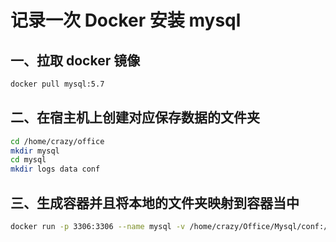 * 记录一次 Docker 安装 mysql 
** 一、拉取 docker 镜像

   #+BEGIN_SRC sh
     docker pull mysql:5.7
   #+END_SRC

** 二、在宿主机上创建对应保存数据的文件夹

   #+BEGIN_SRC sh
     cd /home/crazy/office
     mkdir mysql
     cd mysql
     mkdir logs data conf
   #+END_SRC

** 三、生成容器并且将本地的文件夹映射到容器当中

   #+BEGIN_SRC sh
     docker run -p 3306:3306 --name mysql -v /home/crazy/Office/Mysql/conf:/etc/mysql/conf.d -v /home/crazy/Office/Mysql/logs:/logs -v /home/crazy/Office/Mysql/data:/var/lib/mysql -e MYSQL_ROOT_PASSWORD=root -d mysql:5.7
   #+END_SRC
